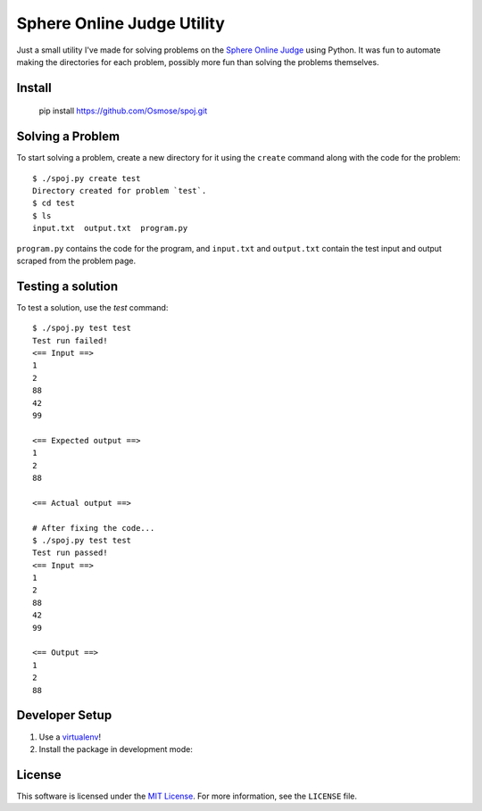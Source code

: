 Sphere Online Judge Utility
===========================

Just a small utility I've made for solving problems on the
`Sphere Online Judge <http://www.spoj.com>`_ using Python. It was fun to
automate making the directories for each problem, possibly more fun than
solving the problems themselves.

Install
-------

    pip install https://github.com/Osmose/spoj.git

Solving a Problem
-----------------

To start solving a problem, create a new directory for it using the ``create``
command along with the code for the problem::

    $ ./spoj.py create test
    Directory created for problem `test`.
    $ cd test
    $ ls
    input.txt  output.txt  program.py

``program.py`` contains the code for the program, and ``input.txt`` and
``output.txt`` contain the test input and output scraped from the problem page.

Testing a solution
------------------

To test a solution, use the `test` command::

    $ ./spoj.py test test
    Test run failed!
    <== Input ==>
    1
    2
    88
    42
    99

    <== Expected output ==>
    1
    2
    88

    <== Actual output ==>

    # After fixing the code...
    $ ./spoj.py test test
    Test run passed!
    <== Input ==>
    1
    2
    88
    42
    99

    <== Output ==>
    1
    2
    88

Developer Setup
---------------

1. Use a `virtualenv <https://virtualenv.pypa.io/en/latest/>`_!
2. Install the package in development mode:

.. code:: sh
   $ ./setup.py develop

License
-------
This software is licensed under the
`MIT License <http://opensource.org/licenses/MIT>`_. For more information, see
the ``LICENSE`` file.
